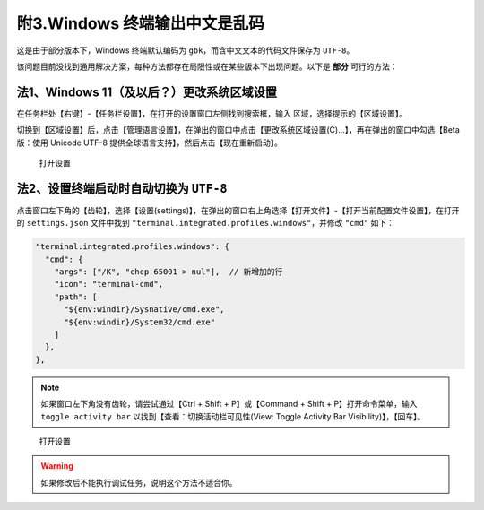 ############################
附3.Windows 终端输出中文是乱码
############################

这是由于部分版本下，Windows 终端默认编码为 ``gbk``，而含中文文本的代码文件保存为 ``UTF-8``。

该问题目前没找到通用解决方案，每种方法都存在局限性或在某些版本下出现问题。以下是 **部分** 可行的方法：

法1、Windows 11（及以后？）更改系统区域设置
****************************************

在任务栏处【右键】-【任务栏设置】，在打开的设置窗口左侧找到搜索框，输入 ``区域``，选择提示的【区域设置】。

切换到【区域设置】后，点击【管理语言设置】，在弹出的窗口中点击【更改系统区域设置(C)...】，再在弹出的窗口中勾选【Beta 版：使用 Unicode UTF-8 提供全球语言支持】，然后点击【现在重新启动】。

.. figure:: /_img/Windows_更改编码.gif

   打开设置

法2、设置终端启动时自动切换为 ``UTF-8``
****************************************

点击窗口左下角的【齿轮】，选择【设置(settings)】，在弹出的窗口右上角选择【打开文件】-【打开当前配置文件设置】，在打开的 ``settings.json`` 文件中找到 ``"terminal.integrated.profiles.windows"``，并修改 ``"cmd"`` 如下：

.. code-block:: json

  "terminal.integrated.profiles.windows": {
    "cmd": {
      "args": ["/K", "chcp 65001 > nul"],  // 新增加的行
      "icon": "terminal-cmd",
      "path": [
        "${env:windir}/Sysnative/cmd.exe",
        "${env:windir}/System32/cmd.exe"
      ]
    },
  },

.. note::

  如果窗口左下角没有齿轮，请尝试通过【Ctrl + Shift + P】或【Command + Shift + P】打开命令菜单，输入 ``toggle activity bar`` 以找到【查看：切换活动栏可见性(View: Toggle Activity Bar Visibility)】，【回车】。

.. figure:: /_img/VSCode_打开设置.gif

   打开设置

.. warning::

  如果修改后不能执行调试任务，说明这个方法不适合你。